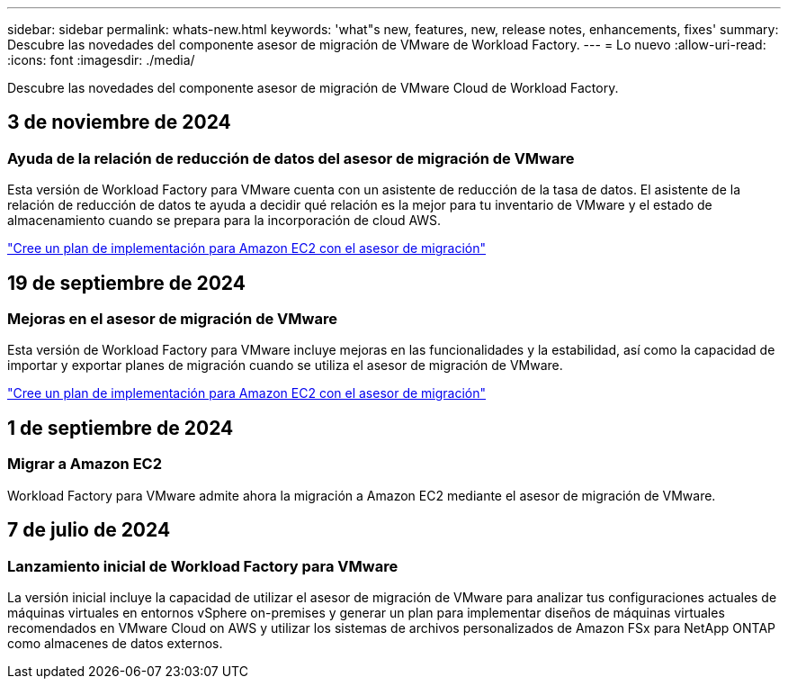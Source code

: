 ---
sidebar: sidebar 
permalink: whats-new.html 
keywords: 'what"s new, features, new, release notes, enhancements, fixes' 
summary: Descubre las novedades del componente asesor de migración de VMware de Workload Factory. 
---
= Lo nuevo
:allow-uri-read: 
:icons: font
:imagesdir: ./media/


[role="lead"]
Descubre las novedades del componente asesor de migración de VMware Cloud de Workload Factory.



== 3 de noviembre de 2024



=== Ayuda de la relación de reducción de datos del asesor de migración de VMware

Esta versión de Workload Factory para VMware cuenta con un asistente de reducción de la tasa de datos. El asistente de la relación de reducción de datos te ayuda a decidir qué relación es la mejor para tu inventario de VMware y el estado de almacenamiento cuando se prepara para la incorporación de cloud AWS.

https://docs.netapp.com/us-en/workload-vmware/launch-onboarding-advisor-native.html["Cree un plan de implementación para Amazon EC2 con el asesor de migración"]



== 19 de septiembre de 2024



=== Mejoras en el asesor de migración de VMware

Esta versión de Workload Factory para VMware incluye mejoras en las funcionalidades y la estabilidad, así como la capacidad de importar y exportar planes de migración cuando se utiliza el asesor de migración de VMware.

https://docs.netapp.com/us-en/workload-vmware/launch-onboarding-advisor-native.html["Cree un plan de implementación para Amazon EC2 con el asesor de migración"]



== 1 de septiembre de 2024



=== Migrar a Amazon EC2

Workload Factory para VMware admite ahora la migración a Amazon EC2 mediante el asesor de migración de VMware.



== 7 de julio de 2024



=== Lanzamiento inicial de Workload Factory para VMware

La versión inicial incluye la capacidad de utilizar el asesor de migración de VMware para analizar tus configuraciones actuales de máquinas virtuales en entornos vSphere on-premises y generar un plan para implementar diseños de máquinas virtuales recomendados en VMware Cloud on AWS y utilizar los sistemas de archivos personalizados de Amazon FSx para NetApp ONTAP como almacenes de datos externos.
